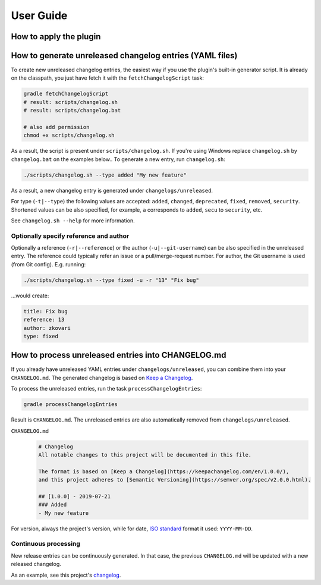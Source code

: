 ==========
User Guide
==========


How to apply the plugin
-----------------------

.. tabs::

   .. tab:: Groovy
   
      Using the `plugins DSL: <https://docs.gradle.org/current/userguide/plugins.html#sec:plugins_block>`_
      
      .. code-block:: groovy
         
         plugins {
             id 'org.zkovari.changelog' version '0.4.0'
         }
         
         
      Using legacy `plugin application <https://docs.gradle.org/current/userguide/plugins.html#sec:old_plugin_application>`_:

      .. code-block:: groovy
   
         buildscript {
             repositories {
                 jcenter()
             }
             dependencies {
                 classpath 'org.zkovari.changelog:changelog-automation-gradle-plugin:0.4.0'
             }
         }
         
         apply plugin: 'org.zkovari.changelog'
   
   .. tab:: Kotlin
     
      Using the `plugins DSL: <https://docs.gradle.org/current/userguide/plugins.html#sec:plugins_block>`_
   
      .. code-block:: kotlin
      
         plugins {
             id("org.zkovari.changelog") version "0.4.0"
         }
         
      Using legacy `plugin application <https://docs.gradle.org/current/userguide/plugins.html#sec:old_plugin_application>`_:
      
      .. code-block:: kotlin
      
         buildscript {
             repositories {
                 jcenter()
             }
             dependencies {
                 classpath("org.zkovari.changelog:changelog-automation-gradle-plugin:0.4.0")
             }
         }
         
         apply(plugin = "org.zkovari.changelog")




How to generate unreleased changelog entries (YAML files)
---------------------------------------------------------

To create new unreleased changelog entries, the easiest way if you use the plugin's built-in generator script. It is already on the classpath, you just have fetch it
with the ``fetchChangelogScript`` task:

.. code-block:: bash
   
   gradle fetchChangelogScript
   # result: scripts/changelog.sh
   # result: scripts/changelog.bat
   
   # also add permission
   chmod +x scripts/changelog.sh

As a result, the script is present under ``scripts/changelog.sh``. If you're using Windows replace ``changelog.sh`` by ``changelog.bat`` on the examples below.. To generate a new entry, run ``changelog.sh``:

.. code-block:: bash

   ./scripts/changelog.sh --type added "My new feature"
   
As a result, a new changelog entry is generated under ``changelogs/unreleased``.

For type (``-t|--type``) the following values are accepted: ``added``, ``changed``, ``deprecated``, ``fixed``, ``removed``, ``security``.
Shortened values can be also specified, for example, ``a`` corresponds to ``added``, ``secu`` to ``security``, etc.

See ``changelog.sh --help`` for more information.

Optionally specify reference and author
^^^^^^^^^^^^^^^^^^^^^^^^^^^^^^^^^^^^^^^

Optionally a reference (``-r|--reference``) or the author (``-u|--git-username``) can be also specified in the unreleased entry. 
The reference could typically refer an issue or a pull/merge-request number. For author, the Git username is used (from Git config).
E.g. running:

.. code-block:: bash

   ./scripts/changelog.sh --type fixed -u -r "13" "Fix bug"
   
...would create:

.. code-block:: yaml

   title: Fix bug
   reference: 13
   author: zkovari
   type: fixed

How to process unreleased entries into CHANGELOG.md
---------------------------------------------------

If you already have unreleased YAML entries under ``changelogs/unreleased``, you can combine them into your ``CHANGELOG.md``. 
The generated changelog is based on `Keep a Changelog <https://keepachangelog.com/en/1.0.0/>`_.

To process the unreleased entries, run the task ``processChangelogEntries``:

.. code-block:: bash
   
   gradle processChangelogEntries


Result is ``CHANGELOG.md``. The unreleased entries are also automatically removed from ``changelogs/unreleased``.

``CHANGELOG.md``
  .. code-block:: html
    
    # Changelog
    All notable changes to this project will be documented in this file.
  
    The format is based on [Keep a Changelog](https://keepachangelog.com/en/1.0.0/),
    and this project adheres to [Semantic Versioning](https://semver.org/spec/v2.0.0.html).
    
    ## [1.0.0] - 2019-07-21
    ### Added
    - My new feature

For version, always the project's version, while for date, `ISO standard <https://www.iso.org/iso-8601-date-and-time-format.html>`_ format it used: ``YYYY-MM-DD``.

Continuous processing
^^^^^^^^^^^^^^^^^^^^^

New release entries can be continuously generated. In that case, the previous ``CHANGELOG.md`` will be updated with a new released changelog.

As an example, see this project's `changelog <https://github.com/zkovari/gradle-changelog-automation-plugin/blob/feature/docs/CHANGELOG.md>`_.






